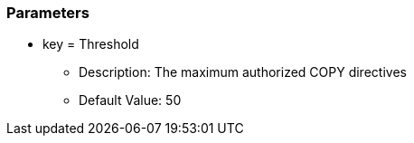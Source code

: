 === Parameters

* key = Threshold 
** Description: The maximum authorized COPY directives
** Default Value: 50


